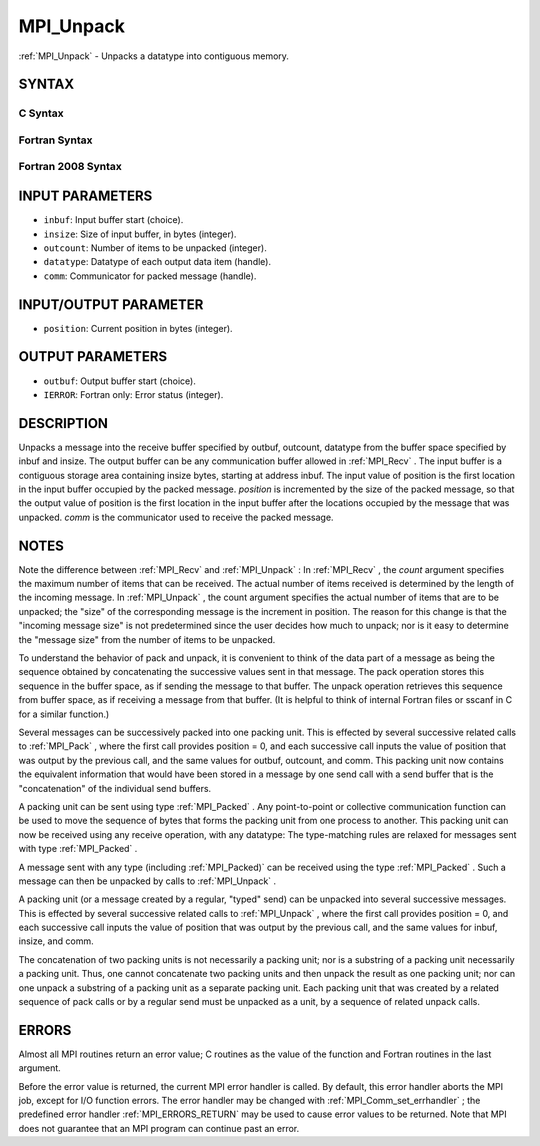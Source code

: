.. _MPI_Unpack:

MPI_Unpack
~~~~~~~~~~

:ref:`MPI_Unpack`  - Unpacks a datatype into contiguous memory.

SYNTAX
======

C Syntax
--------

.. code-block:: c
   :linenos:

   #include <mpi.h>
   int MPI_Unpack(const void *inbuf, int insize, int *position,
   	void *outbuf, int outcount, MPI_Datatype datatype,
   	MPI_Comm comm)

Fortran Syntax
--------------

.. code-block:: fortran
   :linenos:

   USE MPI
   ! or the older form: INCLUDE 'mpif.h'
   MPI_UNPACK(INBUF, INSIZE, POSITION, OUTBUF, OUTCOUNT,
   	DATATYPE, COMM, IERROR)
   	<type>	INBUF(*), OUTBUF(*)
   	INTEGER	INSIZE, POSITION, OUTCOUNT, DATATYPE,
   		COMM, IERROR

Fortran 2008 Syntax
-------------------

.. code-block:: fortran
   :linenos:

   USE mpi_f08
   MPI_Unpack(inbuf, insize, position, outbuf, outcount, datatype, comm,
   		ierror)
   	TYPE(*), DIMENSION(..), INTENT(IN) :: inbuf
   	TYPE(*), DIMENSION(..) :: outbuf
   	INTEGER, INTENT(IN) :: insize, outcount
   	INTEGER, INTENT(INOUT) :: position
   	TYPE(MPI_Datatype), INTENT(IN) :: datatype
   	TYPE(MPI_Comm), INTENT(IN) :: comm
   	INTEGER, OPTIONAL, INTENT(OUT) :: ierror

INPUT PARAMETERS
================

* ``inbuf``: Input buffer start (choice). 

* ``insize``: Size of input buffer, in bytes (integer). 

* ``outcount``: Number of items to be unpacked (integer). 

* ``datatype``: Datatype of each output data item (handle). 

* ``comm``: Communicator for packed message (handle). 

INPUT/OUTPUT PARAMETER
======================

* ``position``: Current position in bytes (integer). 

OUTPUT PARAMETERS
=================

* ``outbuf``: Output buffer start (choice). 

* ``IERROR``: Fortran only: Error status (integer). 

DESCRIPTION
===========

Unpacks a message into the receive buffer specified by outbuf, outcount,
datatype from the buffer space specified by inbuf and insize. The output
buffer can be any communication buffer allowed in :ref:`MPI_Recv` . The input
buffer is a contiguous storage area containing insize bytes, starting at
address inbuf. The input value of position is the first location in the
input buffer occupied by the packed message. *position* is incremented
by the size of the packed message, so that the output value of position
is the first location in the input buffer after the locations occupied
by the message that was unpacked. *comm* is the communicator used to
receive the packed message.

NOTES
=====

Note the difference between :ref:`MPI_Recv`  and :ref:`MPI_Unpack` : In :ref:`MPI_Recv` , the
*count* argument specifies the maximum number of items that can be
received. The actual number of items received is determined by the
length of the incoming message. In :ref:`MPI_Unpack` , the count argument
specifies the actual number of items that are to be unpacked; the "size"
of the corresponding message is the increment in position. The reason
for this change is that the "incoming message size" is not predetermined
since the user decides how much to unpack; nor is it easy to determine
the "message size" from the number of items to be unpacked.

To understand the behavior of pack and unpack, it is convenient to think
of the data part of a message as being the sequence obtained by
concatenating the successive values sent in that message. The pack
operation stores this sequence in the buffer space, as if sending the
message to that buffer. The unpack operation retrieves this sequence
from buffer space, as if receiving a message from that buffer. (It is
helpful to think of internal Fortran files or sscanf in C for a similar
function.)

Several messages can be successively packed into one packing unit. This
is effected by several successive related calls to :ref:`MPI_Pack` , where the
first call provides position = 0, and each successive call inputs the
value of position that was output by the previous call, and the same
values for outbuf, outcount, and comm. This packing unit now contains
the equivalent information that would have been stored in a message by
one send call with a send buffer that is the "concatenation" of the
individual send buffers.

A packing unit can be sent using type :ref:`MPI_Packed` . Any point-to-point or
collective communication function can be used to move the sequence of
bytes that forms the packing unit from one process to another. This
packing unit can now be received using any receive operation, with any
datatype: The type-matching rules are relaxed for messages sent with
type :ref:`MPI_Packed` .

A message sent with any type (including :ref:`MPI_Packed)`  can be received
using the type :ref:`MPI_Packed` . Such a message can then be unpacked by calls
to :ref:`MPI_Unpack` .

A packing unit (or a message created by a regular, "typed" send) can be
unpacked into several successive messages. This is effected by several
successive related calls to :ref:`MPI_Unpack` , where the first call provides
position = 0, and each successive call inputs the value of position that
was output by the previous call, and the same values for inbuf, insize,
and comm.

The concatenation of two packing units is not necessarily a packing
unit; nor is a substring of a packing unit necessarily a packing unit.
Thus, one cannot concatenate two packing units and then unpack the
result as one packing unit; nor can one unpack a substring of a packing
unit as a separate packing unit. Each packing unit that was created by a
related sequence of pack calls or by a regular send must be unpacked as
a unit, by a sequence of related unpack calls.

ERRORS
======

Almost all MPI routines return an error value; C routines as the value
of the function and Fortran routines in the last argument.

Before the error value is returned, the current MPI error handler is
called. By default, this error handler aborts the MPI job, except for
I/O function errors. The error handler may be changed with
:ref:`MPI_Comm_set_errhandler` ; the predefined error handler :ref:`MPI_ERRORS_RETURN` 
may be used to cause error values to be returned. Note that MPI does not
guarantee that an MPI program can continue past an error.


.. seealso:: | :ref:`MPI_Pack` | :ref:`MPI_Pack_size` 
